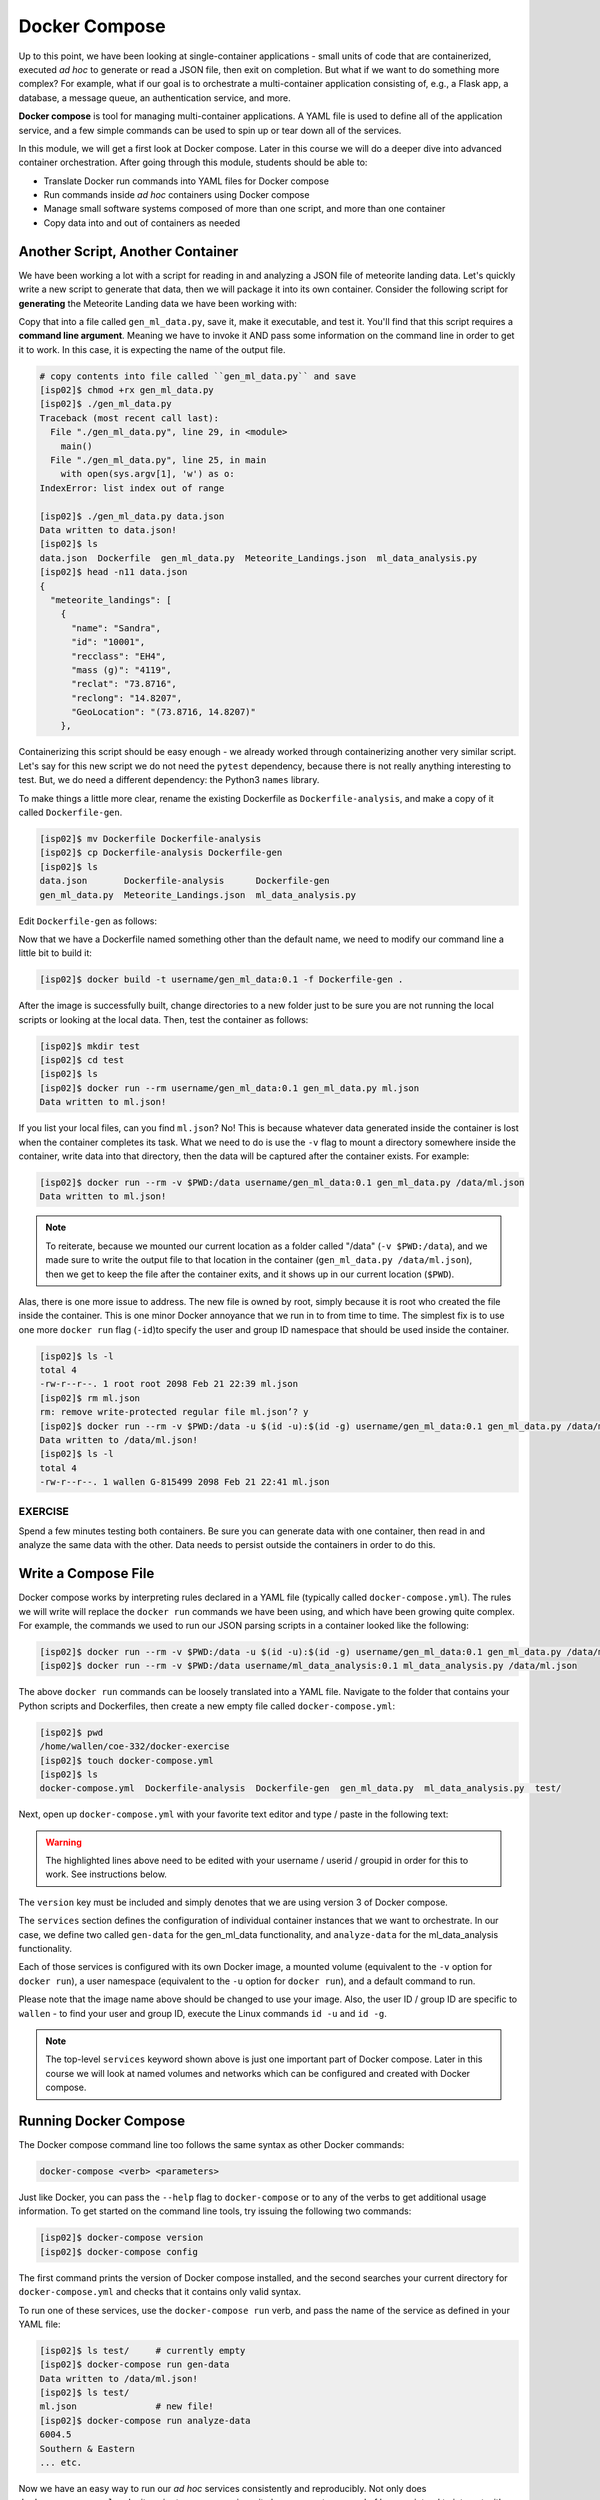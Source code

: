Docker Compose
==============

Up to this point, we have been looking at single-container applications - small
units of code that are containerized, executed *ad hoc* to generate or read a
JSON file, then exit on completion. But what if we want to do something more
complex? For example, what if our goal is to orchestrate a multi-container
application consisting of, e.g., a Flask app, a database, a message queue, an
authentication service, and more.

**Docker compose** is tool for managing multi-container applications. A YAML
file is used to define all of the application service, and a few simple commands
can be used to spin up or tear down all of the services.

In this module, we will get a first look at Docker compose. Later in this course
we will do a deeper dive into advanced container orchestration. After going
through this module, students should be able to:

* Translate Docker run commands into YAML files for Docker compose
* Run commands inside *ad hoc* containers using Docker compose
* Manage small software systems composed of more than one script, and more than
  one container
* Copy data into and out of containers as needed


Another Script, Another Container
---------------------------------

We have been working a lot with a script for reading in and analyzing a
JSON file of meteorite landing data. Let's quickly write a new script to
generate that data, then we will package it into its own container. Consider the
following script for **generating** the Meteorite Landing data we have been working
with:

.. code-block:: python3
    :linenos:

    #!/usr/bin/env python3
    import json
    import random
    import sys
    import names

    NUM = 10
    CLASSES = ['CI1', 'CR2-an', 'CV3', 'EH4', 'H4', 'H5', 'H6', 'L5', 'L6', 'LL3-6', 'LL5']

    def main():

        data = {'meteorite_landings': [{} for _ in range (NUM)]}

        for i in range(NUM):
            rand_lat = '{:.4f}'.format(random.uniform(-90.0000, 90.0000))
            rand_lon = '{:.4f}'.format(random.uniform(-90.0000, 90.0000))
            data['meteorite_landings'][i]['name'] = names.get_first_name()
            data['meteorite_landings'][i]['id'] = str(10000 + 1 + i)
            data['meteorite_landings'][i]['recclass'] = random.choice(CLASSES)
            data['meteorite_landings'][i]['mass (g)'] = str(random.randrange(1, 10000))
            data['meteorite_landings'][i]['reclat'] = rand_lat
            data['meteorite_landings'][i]['reclong'] = rand_lon
            data['meteorite_landings'][i]['GeoLocation'] = f'({rand_lat}, {rand_lon})'

        with open(sys.argv[1], 'w') as o:
            json.dump(data, o, indent=2)
            print(f'Data written to {sys.argv[1]}!')

    if __name__ == '__main__':
        main()


Copy that into a file called ``gen_ml_data.py``, save it, make it executable, and
test it. You'll find that this script requires a **command line argument**. Meaning
we have to invoke it AND pass some information on the command line in order to get
it to work. In this case, it is expecting the name of the output file.

.. code-block:: console

   # copy contents into file called ``gen_ml_data.py`` and save
   [isp02]$ chmod +rx gen_ml_data.py
   [isp02]$ ./gen_ml_data.py
   Traceback (most recent call last):
     File "./gen_ml_data.py", line 29, in <module>
       main()
     File "./gen_ml_data.py", line 25, in main
       with open(sys.argv[1], 'w') as o:
   IndexError: list index out of range

   [isp02]$ ./gen_ml_data.py data.json
   Data written to data.json!
   [isp02]$ ls
   data.json  Dockerfile  gen_ml_data.py  Meteorite_Landings.json  ml_data_analysis.py
   [isp02]$ head -n11 data.json
   {
     "meteorite_landings": [
       {
         "name": "Sandra",
         "id": "10001",
         "recclass": "EH4",
         "mass (g)": "4119",
         "reclat": "73.8716",
         "reclong": "14.8207",
         "GeoLocation": "(73.8716, 14.8207)"
       },

Containerizing this script should be easy enough - we already worked through
containerizing another very similar script. Let's say for this new script we do
not need the ``pytest`` dependency, because there is not really anything
interesting to test. But, we do need a different dependency: the Python3
``names`` library.

To make things a little more clear, rename the existing Dockerfile as
``Dockerfile-analysis``, and make a copy of it called ``Dockerfile-gen``.

.. code-block:: console

   [isp02]$ mv Dockerfile Dockerfile-analysis
   [isp02]$ cp Dockerfile-analysis Dockerfile-gen
   [isp02]$ ls
   data.json       Dockerfile-analysis      Dockerfile-gen
   gen_ml_data.py  Meteorite_Landings.json  ml_data_analysis.py

Edit ``Dockerfile-gen`` as follows:

.. code-block:: Dockerfile
   :linenos:
   :emphasize-lines: 6,8,10

   FROM centos:7.9.2009

   RUN yum update -y && \
       yum install -y python3

   RUN pip3 install names==0.3.0

   COPY gen_ml_data.py /code/gen_ml_data.py

   RUN chmod +rx /code/gen_ml_data.py

   ENV PATH "/code:$PATH"

Now that we have a Dockerfile named something other than the default name, we
need to modify our command line a little bit to build it:

.. code-block:: console

   [isp02]$ docker build -t username/gen_ml_data:0.1 -f Dockerfile-gen .

After the image is successfully built, change directories to a new folder just
to be sure you are not running the local scripts or looking at the local data.
Then, test the container as follows:

.. code-block:: console

   [isp02]$ mkdir test
   [isp02]$ cd test
   [isp02]$ ls
   [isp02]$ docker run --rm username/gen_ml_data:0.1 gen_ml_data.py ml.json
   Data written to ml.json!

If you list your local files, can you find ``ml.json``? No! This is because
whatever data generated inside the container is lost when the container
completes its task. What we need to do is use the ``-v`` flag to mount a directory
somewhere inside the container, write data into that directory, then the data will
be captured after the container exists. For example:

.. code-block:: console

   [isp02]$ docker run --rm -v $PWD:/data username/gen_ml_data:0.1 gen_ml_data.py /data/ml.json
   Data written to ml.json!

.. note::

   To reiterate, because we mounted our current location as a folder called "/data"
   (``-v $PWD:/data``), and we made sure to write the output file to that location in
   the container (``gen_ml_data.py /data/ml.json``), then we get to keep the file
   after the container exits, and it shows up in our current location (``$PWD``).

Alas, there is one more issue to address. The new file is owned by root, simply
because it is root who created the file inside the container. This is one minor
Docker annoyance that we run in to from time to time. The simplest fix is to use
one more ``docker run`` flag (``-id``)to specify the user and group ID namespace
that should be used inside the container.

.. code-block:: console

   [isp02]$ ls -l
   total 4
   -rw-r--r--. 1 root root 2098 Feb 21 22:39 ml.json
   [isp02]$ rm ml.json
   rm: remove write-protected regular file ml.json’? y
   [isp02]$ docker run --rm -v $PWD:/data -u $(id -u):$(id -g) username/gen_ml_data:0.1 gen_ml_data.py /data/ml.json
   Data written to /data/ml.json!
   [isp02]$ ls -l
   total 4
   -rw-r--r--. 1 wallen G-815499 2098 Feb 21 22:41 ml.json



EXERCISE
~~~~~~~~

Spend a few minutes testing both containers. Be sure you can generate data with
one container, then read in and analyze the same data with the other. Data needs
to persist outside the containers in order to do this.



Write a Compose File
--------------------

Docker compose works by interpreting rules declared in a YAML file (typically
called ``docker-compose.yml``). The rules we will write will replace the
``docker run`` commands we have been using, and which have been growing quite
complex. For example, the commands we used to run our JSON parsing scripts in a
container looked like the following:

.. code-block:: console

   [isp02]$ docker run --rm -v $PWD:/data -u $(id -u):$(id -g) username/gen_ml_data:0.1 gen_ml_data.py /data/ml.json
   [isp02]$ docker run --rm -v $PWD:/data username/ml_data_analysis:0.1 ml_data_analysis.py /data/ml.json

The above ``docker run`` commands can be loosely translated into a YAML file.
Navigate to the folder that contains your Python scripts and Dockerfiles, then
create a new empty file called ``docker-compose.yml``:

.. code-block:: console

   [isp02]$ pwd
   /home/wallen/coe-332/docker-exercise
   [isp02]$ touch docker-compose.yml
   [isp02]$ ls
   docker-compose.yml  Dockerfile-analysis  Dockerfile-gen  gen_ml_data.py  ml_data_analysis.py  test/


Next, open up ``docker-compose.yml`` with your favorite text editor and type /
paste in the following text:

.. code-block:: yaml
   :linenos:
   :emphasize-lines: 9,12,18

   ---
   version: "3"

   services:
       gen-data:
           build:
               context: ./
               dockerfile: ./Dockerfile-gen
           image: username/gen_ml_data:0.1
           volumes:
               - ./test:/data
           user: "827385:815499"
           command: gen_ml_data.py /data/ml.json
       analyze-data:
           build:
               context: ./
               dockerfile: ./Dockerfile-analysis
           image: username/ml_data_analysis:0.1
           volumes:
               - ./test:/data
           command: ml_data_analysis.py /data/ml.json
   ...

.. warning::

   The highlighted lines above need to be edited with your username / userid /
   groupid in order for this to work. See instructions below.


The ``version`` key must be included and simply denotes that we are using
version 3 of Docker compose.

The ``services`` section defines the configuration of individual container
instances that we want to orchestrate. In our case, we define two called
``gen-data`` for the gen_ml_data functionality, and ``analyze-data`` for
the ml_data_analysis functionality.

Each of those services is configured with its own Docker image,
a mounted volume (equivalent to the ``-v`` option for ``docker run``), a user
namespace (equivalent to the ``-u`` option for ``docker run``), and a default
command to run.

Please note that the image name above should be changed to use your image. Also,
the user ID / group ID are specific to ``wallen`` - to find your user and group
ID, execute the Linux commands ``id -u`` and ``id -g``.

.. note::

   The top-level ``services`` keyword shown above is just one important part of
   Docker compose. Later in this course we will look at named volumes and
   networks which can be configured and created with Docker compose.


Running Docker Compose
----------------------

The Docker compose command line too follows the same syntax as other Docker
commands:

.. code-block:: console

   docker-compose <verb> <parameters>

Just like Docker, you can pass the ``--help`` flag to ``docker-compose`` or to
any of the verbs to get additional usage information. To get started on the
command line tools, try issuing the following two commands:

.. code-block:: console

   [isp02]$ docker-compose version
   [isp02]$ docker-compose config

The first command prints the version of Docker compose installed, and the second
searches your current directory for ``docker-compose.yml`` and checks that it
contains only valid syntax.

To run one of these services, use the ``docker-compose run`` verb, and pass the
name of the service as defined in your YAML file:

.. code-block:: console

   [isp02]$ ls test/     # currently empty
   [isp02]$ docker-compose run gen-data
   Data written to /data/ml.json!
   [isp02]$ ls test/
   ml.json               # new file!
   [isp02]$ docker-compose run analyze-data
   6004.5
   Southern & Eastern
   ... etc.


Now we have an easy way to run our *ad hoc* services consistently and
reproducibly. Not only does ``docker-compose.yml`` make it easier to run our
services, it also represents a record of how we intend to interact with this
container.



Essential Docker Compose Command Summary
----------------------------------------

+------------------------+------------------------------------------------+
| Command                | Usage                                          |
+========================+================================================+
| docker-compose version | Print version information                      |
+------------------------+------------------------------------------------+
| docker-compose config  | Validate docker-compose.yml syntax             |
+------------------------+------------------------------------------------+
| docker-compose up      | Spin up all services                           |
+------------------------+------------------------------------------------+
| docker-compose down    | Tear down all services                         |
+------------------------+------------------------------------------------+
| docker-compose build   | Build the images listed in the YAML file       |
+------------------------+------------------------------------------------+
| docker-compose run     | Run a container as defined in the YAML file    |
+------------------------+------------------------------------------------+


Additional Resources
--------------------

* `Docker Compose Docs <https://docs.docker.com/compose/>`_
